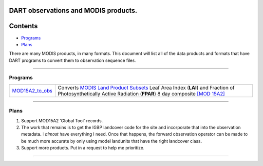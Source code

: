 DART observations and MODIS products.
=====================================

Contents
========

-  `Programs <#programs>`__
-  `Plans <#plans>`__

There are many MODIS products, in many formats. This document will list all of the data products and formats that have
DART programs to convert them to observation sequence files.

--------------

Programs
--------

+------------------------------------------+--------------------------------------------------------------------------+
| `MOD15A2_to_obs <MOD15A2_to_obs.html>`__ | Converts `MODIS Land Product                                             |
|                                          | Subsets <http://daac.ornl.gov/MODIS/modis.shtml>`__ Leaf Area Index      |
|                                          | (**LAI**) and Fraction of Photosynthetically Active Radiation (**FPAR**) |
|                                          | 8 day composite                                                          |
|                                          | `[MOD                                                                    |
|                                          | 15A2] <https://lpdaac.usgs.gov/products/modis_products_table/mod15a2>`__ |
+------------------------------------------+--------------------------------------------------------------------------+

--------------

Plans
-----

#. Support MOD15A2 'Global Tool' records.
#. The work that remains is to get the IGBP landcover code for the site and incorporate that into the observation
   metadata. I *almost* have everything I need. Once that happens, the forward observation operator can be made to be
   much more accurate by only using model landunits that have the right landcover class.
#. Support more products. Put in a request to help me prioritize.

--------------
